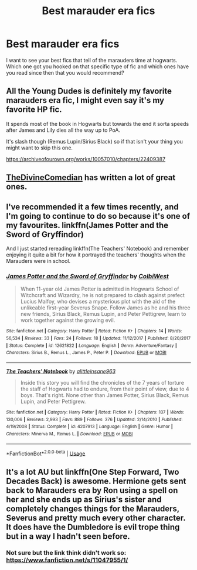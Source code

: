 #+TITLE: Best marauder era fics

* Best marauder era fics
:PROPERTIES:
:Author: Manny21265
:Score: 17
:DateUnix: 1594131734.0
:DateShort: 2020-Jul-07
:FlairText: Request
:END:
I want to see your best fics that tell of the marauders time at hogwarts. Which one got you hooked on that specific type of fic and which ones have you read since then that you would recommend?


** All the Young Dudes is definitely my favorite marauders era fic, I might even say it's my favorite HP fic.

It spends most of the book in Hogwarts but towards the end it sorta speeds after James and Lily dies all the way up to PoA.

It's slash though (Remus Lupin/Sirius Black) so if that isn't your thing you might want to skip this one.

[[https://archiveofourown.org/works/10057010/chapters/22409387]]
:PROPERTIES:
:Author: alisstar
:Score: 8
:DateUnix: 1594160390.0
:DateShort: 2020-Jul-08
:END:


** [[https://archiveofourown.org/users/TheDivineComedian/pseuds/TheDivineComedian/works?fandom_id=136512][TheDivineComedian]] has written a lot of great ones.
:PROPERTIES:
:Author: MTheLoud
:Score: 6
:DateUnix: 1594171490.0
:DateShort: 2020-Jul-08
:END:


** I've recommended it a few times recently, and I'm going to continue to do so because it's one of my favourites. linkffn(James Potter and the Sword of Gryffindor)

And I just started rereading linkffn(The Teachers' Notebook) and remember enjoying it quite a bit for how it portrayed the teachers' thoughts when the Marauders were in school.
:PROPERTIES:
:Author: KWrite1787
:Score: 3
:DateUnix: 1594132929.0
:DateShort: 2020-Jul-07
:END:

*** [[https://www.fanfiction.net/s/12621822/1/][*/James Potter and the Sword of Gryffindor/*]] by [[https://www.fanfiction.net/u/9615000/ColbiWest][/ColbiWest/]]

#+begin_quote
  When 11-year old James Potter is admitted in Hogwarts School of Witchcraft and Wizardry, he is not prepared to clash against prefect Lucius Malfoy, who devises a mysterious plot with the aid of the unlikeable first-year Severus Snape. Follow James as he and his three new friends, Sirius Black, Remus Lupin, and Peter Pettigrew, learn to work together against the growing evil.
#+end_quote

^{/Site/:} ^{fanfiction.net} ^{*|*} ^{/Category/:} ^{Harry} ^{Potter} ^{*|*} ^{/Rated/:} ^{Fiction} ^{K+} ^{*|*} ^{/Chapters/:} ^{14} ^{*|*} ^{/Words/:} ^{56,534} ^{*|*} ^{/Reviews/:} ^{33} ^{*|*} ^{/Favs/:} ^{24} ^{*|*} ^{/Follows/:} ^{18} ^{*|*} ^{/Updated/:} ^{11/12/2017} ^{*|*} ^{/Published/:} ^{8/20/2017} ^{*|*} ^{/Status/:} ^{Complete} ^{*|*} ^{/id/:} ^{12621822} ^{*|*} ^{/Language/:} ^{English} ^{*|*} ^{/Genre/:} ^{Adventure/Fantasy} ^{*|*} ^{/Characters/:} ^{Sirius} ^{B.,} ^{Remus} ^{L.,} ^{James} ^{P.,} ^{Peter} ^{P.} ^{*|*} ^{/Download/:} ^{[[http://www.ff2ebook.com/old/ffn-bot/index.php?id=12621822&source=ff&filetype=epub][EPUB]]} ^{or} ^{[[http://www.ff2ebook.com/old/ffn-bot/index.php?id=12621822&source=ff&filetype=mobi][MOBI]]}

--------------

[[https://www.fanfiction.net/s/4207913/1/][*/The Teachers' Notebook/*]] by [[https://www.fanfiction.net/u/1542329/alittleinsane963][/alittleinsane963/]]

#+begin_quote
  Inside this story you will find the chronicles of the 7 years of torture the staff of Hogwarts had to endure, from their point of view, due to 4 boys. That's right. None other than James Potter, Sirius Black, Remus Lupin, and Peter Pettigrew.
#+end_quote

^{/Site/:} ^{fanfiction.net} ^{*|*} ^{/Category/:} ^{Harry} ^{Potter} ^{*|*} ^{/Rated/:} ^{Fiction} ^{K+} ^{*|*} ^{/Chapters/:} ^{107} ^{*|*} ^{/Words/:} ^{130,006} ^{*|*} ^{/Reviews/:} ^{2,993} ^{*|*} ^{/Favs/:} ^{889} ^{*|*} ^{/Follows/:} ^{376} ^{*|*} ^{/Updated/:} ^{2/14/2010} ^{*|*} ^{/Published/:} ^{4/19/2008} ^{*|*} ^{/Status/:} ^{Complete} ^{*|*} ^{/id/:} ^{4207913} ^{*|*} ^{/Language/:} ^{English} ^{*|*} ^{/Genre/:} ^{Humor} ^{*|*} ^{/Characters/:} ^{Minerva} ^{M.,} ^{Remus} ^{L.} ^{*|*} ^{/Download/:} ^{[[http://www.ff2ebook.com/old/ffn-bot/index.php?id=4207913&source=ff&filetype=epub][EPUB]]} ^{or} ^{[[http://www.ff2ebook.com/old/ffn-bot/index.php?id=4207913&source=ff&filetype=mobi][MOBI]]}

--------------

*FanfictionBot*^{2.0.0-beta} | [[https://github.com/tusing/reddit-ffn-bot/wiki/Usage][Usage]]
:PROPERTIES:
:Author: FanfictionBot
:Score: 2
:DateUnix: 1594133031.0
:DateShort: 2020-Jul-07
:END:


** It's a lot AU but linkffn(One Step Forward, Two Decades Back) is awesome. Hermione gets sent back to Marauders era by Ron using a spell on her and she ends up as Sirius's sister and completely changes things for the Marauders, Severus and pretty much every other character. It does have the Dumbledore is evil trope thing but in a way I hadn't seen before.
:PROPERTIES:
:Author: lilliancreates
:Score: 4
:DateUnix: 1594141662.0
:DateShort: 2020-Jul-07
:END:

*** Not sure but the link think didn't work so: [[https://www.fanfiction.net/s/11047955/1/]]
:PROPERTIES:
:Author: lilliancreates
:Score: 3
:DateUnix: 1594141771.0
:DateShort: 2020-Jul-07
:END:
